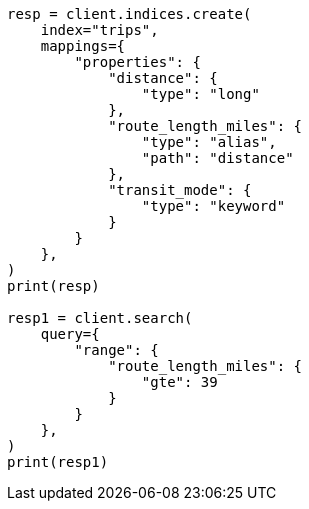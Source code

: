 // This file is autogenerated, DO NOT EDIT
// mapping/types/alias.asciidoc:12

[source, python]
----
resp = client.indices.create(
    index="trips",
    mappings={
        "properties": {
            "distance": {
                "type": "long"
            },
            "route_length_miles": {
                "type": "alias",
                "path": "distance"
            },
            "transit_mode": {
                "type": "keyword"
            }
        }
    },
)
print(resp)

resp1 = client.search(
    query={
        "range": {
            "route_length_miles": {
                "gte": 39
            }
        }
    },
)
print(resp1)
----
